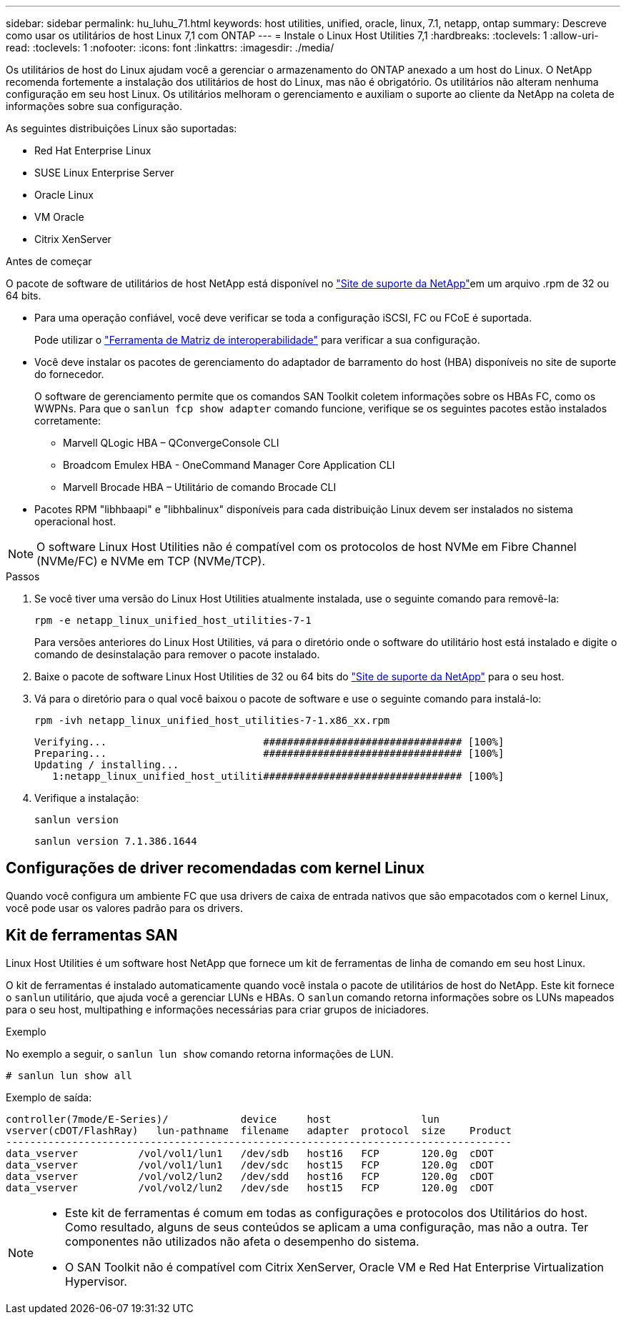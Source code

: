 ---
sidebar: sidebar 
permalink: hu_luhu_71.html 
keywords: host utilities, unified, oracle, linux, 7.1, netapp, ontap 
summary: Descreve como usar os utilitários de host Linux 7,1 com ONTAP 
---
= Instale o Linux Host Utilities 7,1
:hardbreaks:
:toclevels: 1
:allow-uri-read: 
:toclevels: 1
:nofooter: 
:icons: font
:linkattrs: 
:imagesdir: ./media/


[role="lead"]
Os utilitários de host do Linux ajudam você a gerenciar o armazenamento do ONTAP anexado a um host do Linux. O NetApp recomenda fortemente a instalação dos utilitários de host do Linux, mas não é obrigatório. Os utilitários não alteram nenhuma configuração em seu host Linux. Os utilitários melhoram o gerenciamento e auxiliam o suporte ao cliente da NetApp na coleta de informações sobre sua configuração.

As seguintes distribuições Linux são suportadas:

* Red Hat Enterprise Linux
* SUSE Linux Enterprise Server
* Oracle Linux
* VM Oracle
* Citrix XenServer


.Antes de começar
O pacote de software de utilitários de host NetApp está disponível no link:https://mysupport.netapp.com/site/products/all/details/hostutilities/downloads-tab/download/61343/7.1/downloads["Site de suporte da NetApp"^]em um arquivo .rpm de 32 ou 64 bits.

* Para uma operação confiável, você deve verificar se toda a configuração iSCSI, FC ou FCoE é suportada.
+
Pode utilizar o link:https://imt.netapp.com/matrix/#welcome["Ferramenta de Matriz de interoperabilidade"^] para verificar a sua configuração.

* Você deve instalar os pacotes de gerenciamento do adaptador de barramento do host (HBA) disponíveis no site de suporte do fornecedor.
+
O software de gerenciamento permite que os comandos SAN Toolkit coletem informações sobre os HBAs FC, como os WWPNs. Para que o `sanlun fcp show adapter` comando funcione, verifique se os seguintes pacotes estão instalados corretamente:

+
** Marvell QLogic HBA – QConvergeConsole CLI
** Broadcom Emulex HBA - OneCommand Manager Core Application CLI
** Marvell Brocade HBA – Utilitário de comando Brocade CLI


* Pacotes RPM "libhbaapi" e "libhbalinux" disponíveis para cada distribuição Linux devem ser instalados no sistema operacional host.



NOTE: O software Linux Host Utilities não é compatível com os protocolos de host NVMe em Fibre Channel (NVMe/FC) e NVMe em TCP (NVMe/TCP).

.Passos
. Se você tiver uma versão do Linux Host Utilities atualmente instalada, use o seguinte comando para removê-la:
+
[source, cli]
----
rpm -e netapp_linux_unified_host_utilities-7-1
----
+
Para versões anteriores do Linux Host Utilities, vá para o diretório onde o software do utilitário host está instalado e digite o comando de desinstalação para remover o pacote instalado.

. Baixe o pacote de software Linux Host Utilities de 32 ou 64 bits do link:https://mysupport.netapp.com/site/products/all/details/hostutilities/downloads-tab/download/61343/7.1/downloads["Site de suporte da NetApp"^] para o seu host.
. Vá para o diretório para o qual você baixou o pacote de software e use o seguinte comando para instalá-lo:
+
[source, cli]
----
rpm -ivh netapp_linux_unified_host_utilities-7-1.x86_xx.rpm
----
+
[listing]
----
Verifying...                          ################################# [100%]
Preparing...                          ################################# [100%]
Updating / installing...
   1:netapp_linux_unified_host_utiliti################################# [100%]
----
. Verifique a instalação:
+
[source, cli]
----
sanlun version
----
+
[listing]
----
sanlun version 7.1.386.1644
----




== Configurações de driver recomendadas com kernel Linux

Quando você configura um ambiente FC que usa drivers de caixa de entrada nativos que são empacotados com o kernel Linux, você pode usar os valores padrão para os drivers.



== Kit de ferramentas SAN

Linux Host Utilities é um software host NetApp que fornece um kit de ferramentas de linha de comando em seu host Linux.

O kit de ferramentas é instalado automaticamente quando você instala o pacote de utilitários de host do NetApp. Este kit fornece o `sanlun` utilitário, que ajuda você a gerenciar LUNs e HBAs. O `sanlun` comando retorna informações sobre os LUNs mapeados para o seu host, multipathing e informações necessárias para criar grupos de iniciadores.

.Exemplo
No exemplo a seguir, o `sanlun lun show` comando retorna informações de LUN.

[source, cli]
----
# sanlun lun show all
----
Exemplo de saída:

[listing]
----
controller(7mode/E-Series)/            device     host               lun
vserver(cDOT/FlashRay)   lun-pathname  filename   adapter  protocol  size    Product
------------------------------------------------------------------------------------
data_vserver          /vol/vol1/lun1   /dev/sdb   host16   FCP       120.0g  cDOT
data_vserver          /vol/vol1/lun1   /dev/sdc   host15   FCP       120.0g  cDOT
data_vserver          /vol/vol2/lun2   /dev/sdd   host16   FCP       120.0g  cDOT
data_vserver          /vol/vol2/lun2   /dev/sde   host15   FCP       120.0g  cDOT
----
[NOTE]
====
* Este kit de ferramentas é comum em todas as configurações e protocolos dos Utilitários do host. Como resultado, alguns de seus conteúdos se aplicam a uma configuração, mas não a outra. Ter componentes não utilizados não afeta o desempenho do sistema.
* O SAN Toolkit não é compatível com Citrix XenServer, Oracle VM e Red Hat Enterprise Virtualization Hypervisor.


====